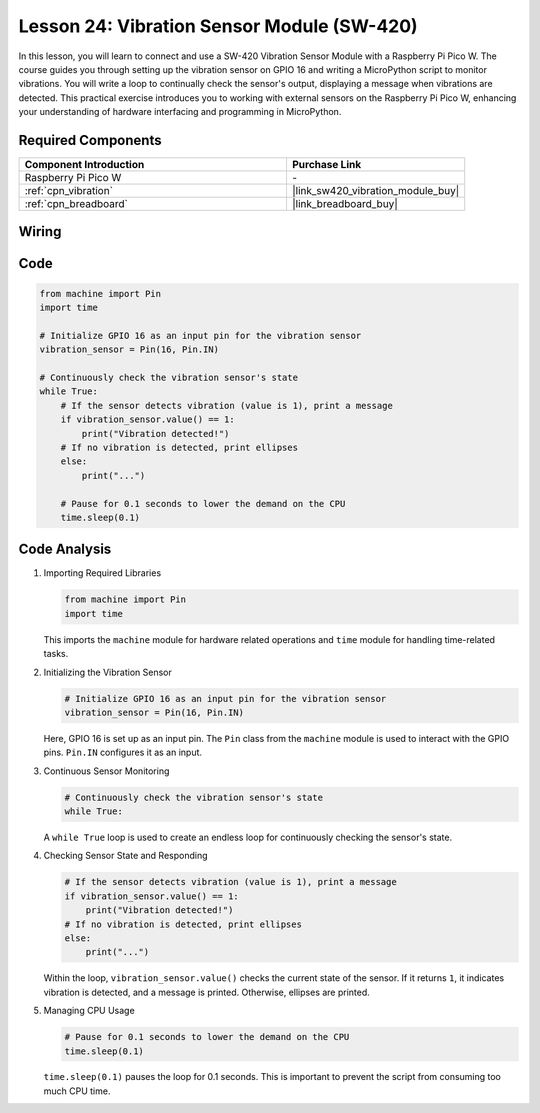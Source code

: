 .. _pico_lesson24_vibration_sensor:

Lesson 24: Vibration Sensor Module (SW-420)
==============================================

In this lesson, you will learn to connect and use a SW-420 Vibration Sensor Module with a Raspberry Pi Pico W. The course guides you through setting up the vibration sensor on GPIO 16 and writing a MicroPython script to monitor vibrations. You will write a loop to continually check the sensor's output, displaying a message when vibrations are detected. This practical exercise introduces you to working with external sensors on the Raspberry Pi Pico W, enhancing your understanding of hardware interfacing and programming in MicroPython.

Required Components
---------------------------

.. list-table::
    :widths: 30 20
    :header-rows: 1

    *   - Component Introduction
        - Purchase Link

    *   - Raspberry Pi Pico W
        - \-
    *   - :ref:`cpn_vibration`
        - |link_sw420_vibration_module_buy|
    *   - :ref:`cpn_breadboard`
        - |link_breadboard_buy|


Wiring
---------------------------

.. image:: img/Lesson_24_vibration_module_bb.png
    :width: 100%


Code
---------------------------

.. code-block:: python

   from machine import Pin
   import time
   
   # Initialize GPIO 16 as an input pin for the vibration sensor
   vibration_sensor = Pin(16, Pin.IN)
   
   # Continuously check the vibration sensor's state
   while True:
       # If the sensor detects vibration (value is 1), print a message
       if vibration_sensor.value() == 1:
           print("Vibration detected!")
       # If no vibration is detected, print ellipses
       else:
           print("...")
   
       # Pause for 0.1 seconds to lower the demand on the CPU
       time.sleep(0.1)


Code Analysis
---------------------------

#. Importing Required Libraries

   .. code-block:: python

      from machine import Pin
      import time

   This imports the ``machine`` module for hardware related operations and ``time`` module for handling time-related tasks.

#. Initializing the Vibration Sensor

   .. code-block:: python
 
      # Initialize GPIO 16 as an input pin for the vibration sensor
      vibration_sensor = Pin(16, Pin.IN)
 
   Here, GPIO 16 is set up as an input pin. The ``Pin`` class from the ``machine`` module is used to interact with the GPIO pins. ``Pin.IN`` configures it as an input.

#. Continuous Sensor Monitoring

   .. code-block:: python

      # Continuously check the vibration sensor's state
      while True:

   A ``while True`` loop is used to create an endless loop for continuously checking the sensor's state.

#. Checking Sensor State and Responding

   .. code-block:: python

          # If the sensor detects vibration (value is 1), print a message
          if vibration_sensor.value() == 1:
              print("Vibration detected!")
          # If no vibration is detected, print ellipses
          else:
              print("...")

   Within the loop, ``vibration_sensor.value()`` checks the current state of the sensor. If it returns ``1``, it indicates vibration is detected, and a message is printed. Otherwise, ellipses are printed.

#. Managing CPU Usage

   .. code-block:: python

          # Pause for 0.1 seconds to lower the demand on the CPU
          time.sleep(0.1)

   ``time.sleep(0.1)`` pauses the loop for 0.1 seconds. This is important to prevent the script from consuming too much CPU time.